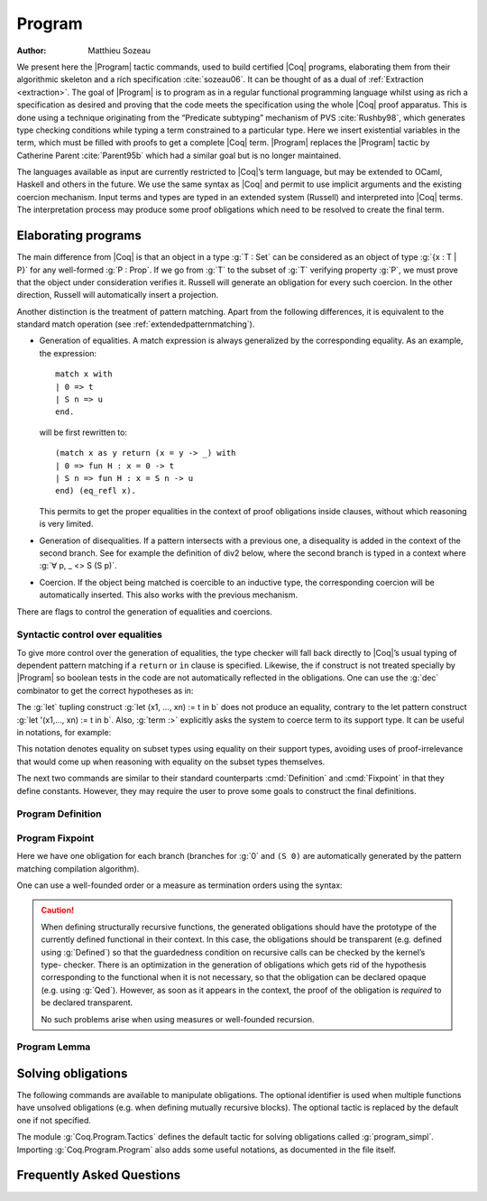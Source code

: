 .. this should be just "_program", but refs to it don't work

.. _programs:

Program
========

:Author: Matthieu Sozeau

We present here the |Program| tactic commands, used to build
certified |Coq| programs, elaborating them from their algorithmic
skeleton and a rich specification :cite:`sozeau06`. It can be thought of as a
dual of :ref:`Extraction <extraction>`. The goal of |Program| is to
program as in a regular functional programming language whilst using
as rich a specification as desired and proving that the code meets the
specification using the whole |Coq| proof apparatus. This is done using
a technique originating from the “Predicate subtyping” mechanism of
PVS :cite:`Rushby98`, which generates type checking conditions while typing a
term constrained to a particular type. Here we insert existential
variables in the term, which must be filled with proofs to get a
complete |Coq| term. |Program| replaces the |Program| tactic by Catherine
Parent :cite:`Parent95b` which had a similar goal but is no longer maintained.

The languages available as input are currently restricted to |Coq|’s
term language, but may be extended to OCaml, Haskell and
others in the future. We use the same syntax as |Coq| and permit to use
implicit arguments and the existing coercion mechanism. Input terms
and types are typed in an extended system (Russell) and interpreted
into |Coq| terms. The interpretation process may produce some proof
obligations which need to be resolved to create the final term.


.. _elaborating-programs:

Elaborating programs
---------------------

The main difference from |Coq| is that an object in a type :g:`T : Set` can
be considered as an object of type :g:`{x : T | P}` for any well-formed
:g:`P : Prop`. If we go from :g:`T` to the subset of :g:`T` verifying property
:g:`P`, we must prove that the object under consideration verifies it. Russell
will generate an obligation for every such coercion. In the other direction,
Russell will automatically insert a projection.

Another distinction is the treatment of pattern matching. Apart from
the following differences, it is equivalent to the standard match
operation (see :ref:`extendedpatternmatching`).


+ Generation of equalities. A match expression is always generalized
  by the corresponding equality. As an example, the expression:

  ::

   match x with
   | 0 => t
   | S n => u
   end.

  will be first rewritten to:

  ::

   (match x as y return (x = y -> _) with
   | 0 => fun H : x = 0 -> t
   | S n => fun H : x = S n -> u
   end) (eq_refl x).

  This permits to get the proper equalities in the context of proof
  obligations inside clauses, without which reasoning is very limited.

+ Generation of disequalities. If a pattern intersects with a previous
  one, a disequality is added in the context of the second branch. See
  for example the definition of div2 below, where the second branch is
  typed in a context where :g:`∀ p, _ <> S (S p)`.
+ Coercion. If the object being matched is coercible to an inductive
  type, the corresponding coercion will be automatically inserted. This
  also works with the previous mechanism.


There are flags to control the generation of equalities and
coercions.

.. flag:: Program Cases

   This controls the special treatment of pattern matching generating equalities
   and disequalities when using |Program| (it is on by default). All
   pattern-matches and let-patterns are handled using the standard algorithm
   of |Coq| (see :ref:`extendedpatternmatching`) when this flag is
   deactivated.

.. flag:: Program Generalized Coercion

   This controls the coercion of general inductive types when using |Program|
   (the flag is on by default). Coercion of subset types and pairs is still
   active in this case.

.. flag:: Program Mode

   Enables the program mode, in which 1) typechecking allows subset coercions and
   2) the elaboration of pattern matching of :cmd:`Fixpoint` and
   :cmd:`Definition` act as if the :attr:`program` attribute had been
   used, generating obligations if there are unresolved holes after
   typechecking.

.. attr:: program

   This attribute allows to use the Program mode on a specific
   definition.  An alternative syntax is to use the legacy ``Program``
   prefix (cf. :n:`@legacy_attr`) as documented in the rest of this
   chapter.

.. _syntactic_control:

Syntactic control over equalities
~~~~~~~~~~~~~~~~~~~~~~~~~~~~~~~~~~~~~~~~

To give more control over the generation of equalities, the
type checker will fall back directly to |Coq|’s usual typing of dependent
pattern matching if a ``return`` or ``in`` clause is specified. Likewise, the
if construct is not treated specially by |Program| so boolean tests in
the code are not automatically reflected in the obligations. One can
use the :g:`dec` combinator to get the correct hypotheses as in:

.. coqtop:: in

   Require Import Program Arith.

.. coqtop:: all

   Program Definition id (n : nat) : { x : nat | x = n } :=
     if dec (leb n 0) then 0
     else S (pred n).

The :g:`let` tupling construct :g:`let (x1, ..., xn) := t in b` does not
produce an equality, contrary to the let pattern construct
:g:`let '(x1,..., xn) := t in b`.
Also, :g:`term :>` explicitly asks the system to
coerce term to its support type. It can be useful in notations, for
example:

.. coqtop:: all

   Notation " x `= y " := (@eq _ (x :>) (y :>)) (only parsing).

This notation denotes equality on subset types using equality on their
support types, avoiding uses of proof-irrelevance that would come up
when reasoning with equality on the subset types themselves.

The next two commands are similar to their standard counterparts
:cmd:`Definition` and :cmd:`Fixpoint`
in that they define constants. However, they may require the user to
prove some goals to construct the final definitions.


.. _program_definition:

Program Definition
~~~~~~~~~~~~~~~~~~

.. cmd:: Program Definition @ident := @term

   This command types the value term in Russell and generates proof
   obligations. Once solved using the commands shown below, it binds the
   final |Coq| term to the name :n:`@ident` in the environment.

   .. exn:: @ident already exists.
      :name: @ident already exists. (Program Definition)
      :undocumented:

   .. cmdv:: Program Definition @ident : @type := @term

      It interprets the type :n:`@type`, potentially generating proof
      obligations to be resolved. Once done with them, we have a |Coq|
      type :n:`@type__0`. It then elaborates the preterm :n:`@term` into a |Coq|
      term :n:`@term__0`, checking that the type of :n:`@term__0` is coercible to
      :n:`@type__0`, and registers :n:`@ident` as being of type :n:`@type__0` once the
      set of obligations generated during the interpretation of :n:`@term__0`
      and the aforementioned coercion derivation are solved.

      .. exn:: In environment … the term: @term does not have type @type. Actually, it has type ...
         :undocumented:

   .. cmdv:: Program Definition @ident {* @binder } : @type := @term

      This is equivalent to:

      :n:`Program Definition @ident : forall {* @binder }, @type := fun {* @binder } => @term`.

      .. TODO refer to production in alias

.. seealso:: Sections :ref:`vernac-controlling-the-reduction-strategies`, :tacn:`unfold`

.. _program_fixpoint:

Program Fixpoint
~~~~~~~~~~~~~~~~

.. cmd:: Program Fixpoint @ident {* @binder } {? {@order}} : @type := @term

   The optional order annotation follows the grammar:

   .. productionlist:: orderannot
      order      : measure `term` [ `term` ] | wf `term` `ident`

   + :g:`measure f R` where :g:`f` is a value of type :g:`X` computed on
     any subset of the arguments and the optional term
     :g:`R` is a relation on :g:`X`. :g:`X` defaults to :g:`nat` and :g:`R`
     to :g:`lt`.

   + :g:`wf R x` which is equivalent to :g:`measure x R`.

   The structural fixpoint operator behaves just like the one of |Coq| (see
   :cmd:`Fixpoint`), except it may also generate obligations. It works
   with mutually recursive definitions too.

.. coqtop:: reset in

   Require Import Program Arith.

.. coqtop:: all

   Program Fixpoint div2 (n : nat) : { x : nat | n = 2 * x \/ n = 2 * x + 1 } :=
     match n with
     | S (S p) => S (div2 p)
     | _ => O
     end.

Here we have one obligation for each branch (branches for :g:`0` and
``(S 0)`` are automatically generated by the pattern matching
compilation algorithm).

.. coqtop:: all

   Obligation 1.

.. coqtop:: reset none

   Require Import Program Arith.

One can use a well-founded order or a measure as termination orders
using the syntax:

.. coqtop:: in

   Program Fixpoint div2 (n : nat) {measure n} : { x : nat | n = 2 * x \/ n = 2 * x + 1 } :=
     match n with
     | S (S p) => S (div2 p)
     | _ => O
     end.



.. caution:: When defining structurally recursive functions, the generated
   obligations should have the prototype of the currently defined
   functional in their context. In this case, the obligations should be
   transparent (e.g. defined using :g:`Defined`) so that the guardedness
   condition on recursive calls can be checked by the kernel’s type-
   checker. There is an optimization in the generation of obligations
   which gets rid of the hypothesis corresponding to the functional when
   it is not necessary, so that the obligation can be declared opaque
   (e.g. using :g:`Qed`). However, as soon as it appears in the context, the
   proof of the obligation is *required* to be declared transparent.

   No such problems arise when using measures or well-founded recursion.

.. _program_lemma:

Program Lemma
~~~~~~~~~~~~~

.. cmd:: Program Lemma @ident : @type

   The Russell language can also be used to type statements of logical
   properties. It will generate obligations, try to solve them
   automatically and fail if some unsolved obligations remain. In this
   case, one can first define the lemma’s statement using :g:`Program
   Definition` and use it as the goal afterwards. Otherwise the proof
   will be started with the elaborated version as a goal. The
   :g:`Program` prefix can similarly be used as a prefix for
   :g:`Variable`, :g:`Hypothesis`, :g:`Axiom` etc.

.. _solving_obligations:

Solving obligations
--------------------

The following commands are available to manipulate obligations. The
optional identifier is used when multiple functions have unsolved
obligations (e.g. when defining mutually recursive blocks). The
optional tactic is replaced by the default one if not specified.

.. cmd:: {? {| Local | Global } } Obligation Tactic := @ltac_expr
   :name: Obligation Tactic

   Sets the default obligation solving tactic applied to all obligations
   automatically, whether to solve them or when starting to prove one,
   e.g. using :g:`Next`. :g:`Local` makes the setting last only for the current
   module. Inside sections, local is the default.

.. cmd:: Show Obligation Tactic

   Displays the current default tactic.

.. cmd:: Obligations {? of @ident}

   Displays all remaining obligations.

.. cmd:: Obligation @num {? of @ident}

   Start the proof of obligation :token:`num`.

.. cmd:: Next Obligation {? of @ident}

   Start the proof of the next unsolved obligation.

.. cmd:: Solve Obligations {? {? of @ident} with @ltac_expr}

   Tries to solve each obligation of ``ident`` using the given ``tactic`` or the default one.

.. cmd:: Solve All Obligations {? with @ltac_expr}

   Tries to solve each obligation of every program using the given
   tactic or the default one (useful for mutually recursive definitions).

.. cmd:: Admit Obligations {? of @ident}

   Admits all obligations (of ``ident``).

   .. note:: Does not work with structurally recursive programs.

.. cmd:: Preterm {? of @ident}

   Shows the term that will be fed to the kernel once the obligations
   are solved. Useful for debugging.

.. flag:: Transparent Obligations

   Controls whether all obligations should be declared as transparent
   (the default), or if the system should infer which obligations can be
   declared opaque.

.. flag:: Hide Obligations

   .. deprecated:: 8.12

   Controls whether obligations appearing in the
   term should be hidden as implicit arguments of the special
   constant ``Program.Tactics.obligation``.

The module :g:`Coq.Program.Tactics` defines the default tactic for solving
obligations called :g:`program_simpl`. Importing :g:`Coq.Program.Program` also
adds some useful notations, as documented in the file itself.

.. _program-faq:

Frequently Asked Questions
---------------------------


.. exn:: Ill-formed recursive definition.

  This error can happen when one tries to define a function by structural
  recursion on a subset object, which means the |Coq| function looks like:

  ::

     Program Fixpoint f (x : A | P) := match x with A b => f b end.

  Supposing ``b : A``, the argument at the recursive call to ``f`` is not a
  direct subterm of ``x`` as ``b`` is wrapped inside an ``exist`` constructor to
  build an object of type ``{x : A | P}``.  Hence the definition is
  rejected by the guardedness condition checker.  However one can use
  wellfounded recursion on subset objects like this:

  ::

     Program Fixpoint f (x : A | P) { measure (size x) } :=
       match x with A b => f b end.

  One will then just have to prove that the measure decreases at each
  recursive call. There are three drawbacks though:

    #. A measure function has to be defined;
    #. The reduction is a little more involved, although it works well
       using lazy evaluation;
    #. Mutual recursion on the underlying inductive type isn’t possible
       anymore, but nested mutual recursion is always possible.
